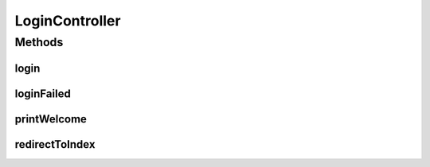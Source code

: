 .. java:import:: java.util Map

.. java:import:: org.springframework.stereotype Controller

.. java:import:: org.springframework.web.bind.annotation RequestMapping

.. java:import:: org.springframework.web.bind.annotation RequestMethod

LoginController
===============

.. java:package:: com.ncr.ATMMonitoring.controller
   :noindex:

.. java:type:: @Controller public class LoginController

   The Class LoginController.

   :author: Jorge López Fernández (lopez.fernandez.jorge@gmail.com)

Methods
-------
login
^^^^^

.. java:method:: @RequestMapping public String login()
   :outertype: LoginController

   Login.

   :return: the string

loginFailed
^^^^^^^^^^^

.. java:method:: @RequestMapping public String loginFailed(Map<String, Object> map)
   :outertype: LoginController

   Login failed.

   :param map: the map
   :return: the string

printWelcome
^^^^^^^^^^^^

.. java:method:: @RequestMapping public String printWelcome()
   :outertype: LoginController

   Prints the welcome.

   :return: the string

redirectToIndex
^^^^^^^^^^^^^^^

.. java:method:: @RequestMapping public String redirectToIndex()
   :outertype: LoginController

   Redirect to index.

   :return: the string

